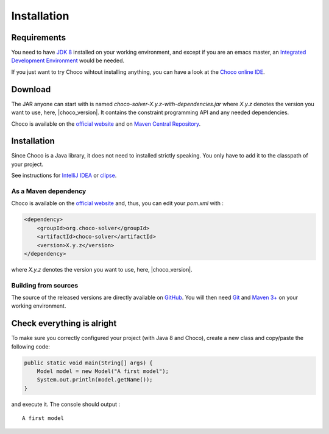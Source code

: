 ============
Installation
============

Requirements
============

You need to have `JDK 8 <http://www.google.com/search?q=JDK%208>`_ installed on your working environment,
and except if you are an emacs master,
an `Integrated Development Environment <https://en.wikipedia.org/wiki/Integrated_development_environment>`_ would be needed.

If you just want to try Choco wihtout installing anything, you can have a look at the
`Choco online IDE <https://chocoide.herokuapp.com>`_.



Download
========

The JAR anyone can start with is named *choco-solver-X.y.z-with-dependencies.jar* where
*X.y.z* denotes the version you want to use, here, |choco_version|.
It contains the constraint programming API and any needed dependencies.

Choco is available on the `official website <http://choco-solver.org/?q=Download>`_ and
on `Maven Central Repository <http://search.maven.org/#search%7Cga%7C1%7Corg.choco-solver>`_.


Installation
============

Since Choco is a Java library, it does not need to installed strictly speaking.
You only have to add it to the classpath of your project.

See instructions for `IntelliJ IDEA <https://www.jetbrains.com/help/idea/2016.1/configuring-module-dependencies-and-libraries.html?origin=old_help>`_
or `clipse <https://wiki.eclipse.org/FAQ_How_do_I_add_an_extra_library_to_my_project's_classpath%3F>`_.


As a Maven dependency
+++++++++++++++++++++


Choco is available on the `official website <http://choco-solver.org/?q=Download>`_ and, thus, you can edit your
`pom.xml` with :

.. code-block:: xml

    <dependency>
        <groupId>org.choco-solver</groupId>
        <artifactId>choco-solver</artifactId>
        <version>X.y.z</version>
    </dependency>

where *X.y.z* denotes the version you want to use, here, |choco_version|.

Building from sources
+++++++++++++++++++++

The source of the released versions are directly available on `GitHub <https://github.com/chocoteam/choco-solver>`_.
You will then need `Git <https://git-scm.com>`_
and `Maven 3+ <https://maven.apache.org/download.cgi>`_ on your working environment.

Check everything is alright
===========================

To make sure you correctly configured your project (with Java 8 and Choco),
create a new class and copy/paste the following code:

.. code-block:: java

    public static void main(String[] args) {
        Model model = new Model("A first model");
        System.out.println(model.getName());
    }

and execute it.
The console should output : ::

    A first model

